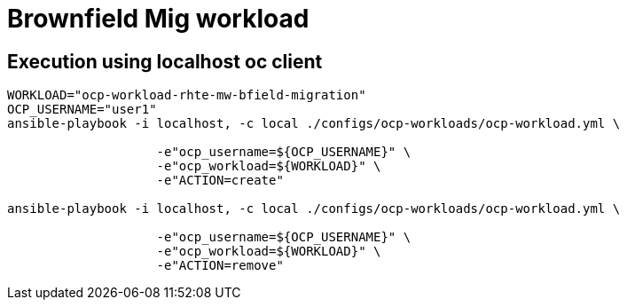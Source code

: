 = Brownfield Mig workload

== Execution using localhost oc client

-----
WORKLOAD="ocp-workload-rhte-mw-bfield-migration"
OCP_USERNAME="user1"
ansible-playbook -i localhost, -c local ./configs/ocp-workloads/ocp-workload.yml \
                    
                    -e"ocp_username=${OCP_USERNAME}" \
                    -e"ocp_workload=${WORKLOAD}" \
                    -e"ACTION=create"

ansible-playbook -i localhost, -c local ./configs/ocp-workloads/ocp-workload.yml \
                    
                    -e"ocp_username=${OCP_USERNAME}" \
                    -e"ocp_workload=${WORKLOAD}" \
                    -e"ACTION=remove"

-----
